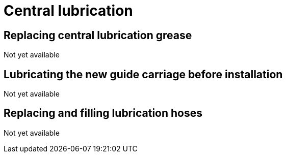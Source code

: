 
= Central lubrication


== Replacing central lubrication grease

Not yet available

== Lubricating the new guide carriage before installation

Not yet available

== Replacing and filling lubrication hoses

Not yet available
